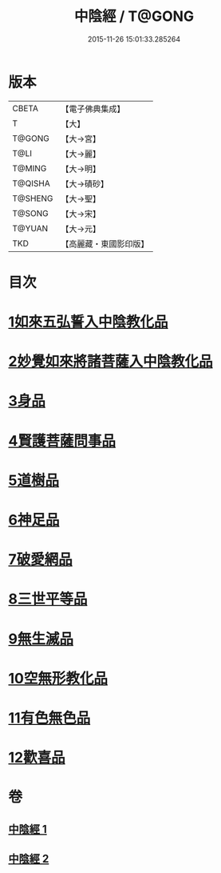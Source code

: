 #+TITLE: 中陰經 / T@GONG
#+DATE: 2015-11-26 15:01:33.285264
* 版本
 |     CBETA|【電子佛典集成】|
 |         T|【大】     |
 |    T@GONG|【大→宮】   |
 |      T@LI|【大→麗】   |
 |    T@MING|【大→明】   |
 |   T@QISHA|【大→磧砂】  |
 |   T@SHENG|【大→聖】   |
 |    T@SONG|【大→宋】   |
 |    T@YUAN|【大→元】   |
 |       TKD|【高麗藏・東國影印版】|

* 目次
* [[file:KR6g0031_001.txt::001-1058c6][1如來五弘誓入中陰教化品]]
* [[file:KR6g0031_001.txt::1060b14][2妙覺如來將諸菩薩入中陰教化品]]
* [[file:KR6g0031_001.txt::1061c15][3身品]]
* [[file:KR6g0031_001.txt::1063a26][4賢護菩薩問事品]]
* [[file:KR6g0031_001.txt::1063b29][5道樹品]]
* [[file:KR6g0031_002.txt::002-1064b5][6神足品]]
* [[file:KR6g0031_002.txt::1065a19][7破愛網品]]
* [[file:KR6g0031_002.txt::1066a10][8三世平等品]]
* [[file:KR6g0031_002.txt::1068a13][9無生滅品]]
* [[file:KR6g0031_002.txt::1069a11][10空無形教化品]]
* [[file:KR6g0031_002.txt::1069c12][11有色無色品]]
* [[file:KR6g0031_002.txt::1070a24][12歡喜品]]
* 卷
** [[file:KR6g0031_001.txt][中陰經 1]]
** [[file:KR6g0031_002.txt][中陰經 2]]
